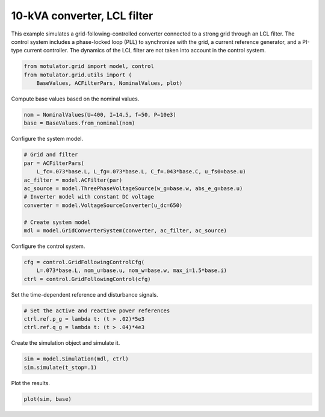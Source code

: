 
.. DO NOT EDIT.
.. THIS FILE WAS AUTOMATICALLY GENERATED BY SPHINX-GALLERY.
.. TO MAKE CHANGES, EDIT THE SOURCE PYTHON FILE:
.. "grid_examples/grid_following/plot_gfl_lcl_10kva.py"
.. LINE NUMBERS ARE GIVEN BELOW.

.. only:: html

    .. note::
        :class: sphx-glr-download-link-note

        :ref:`Go to the end <sphx_glr_download_grid_examples_grid_following_plot_gfl_lcl_10kva.py>`
        to download the full example code.

.. rst-class:: sphx-glr-example-title

.. _sphx_glr_grid_examples_grid_following_plot_gfl_lcl_10kva.py:


10-kVA converter, LCL filter
============================

This example simulates a grid-following-controlled converter connected to a
strong grid through an LCL filter. The control system includes a phase-locked
loop (PLL) to synchronize with the grid, a current reference generator, and a
PI-type current controller. The dynamics of the LCL filter are not taken into
account in the control system.

.. GENERATED FROM PYTHON SOURCE LINES 14-18

.. code-block:: Python

    from motulator.grid import model, control
    from motulator.grid.utils import (
        BaseValues, ACFilterPars, NominalValues, plot)








.. GENERATED FROM PYTHON SOURCE LINES 19-20

Compute base values based on the nominal values.

.. GENERATED FROM PYTHON SOURCE LINES 20-24

.. code-block:: Python


    nom = NominalValues(U=400, I=14.5, f=50, P=10e3)
    base = BaseValues.from_nominal(nom)








.. GENERATED FROM PYTHON SOURCE LINES 25-26

Configure the system model.

.. GENERATED FROM PYTHON SOURCE LINES 26-38

.. code-block:: Python


    # Grid and filter
    par = ACFilterPars(
        L_fc=.073*base.L, L_fg=.073*base.L, C_f=.043*base.C, u_fs0=base.u)
    ac_filter = model.ACFilter(par)
    ac_source = model.ThreePhaseVoltageSource(w_g=base.w, abs_e_g=base.u)
    # Inverter model with constant DC voltage
    converter = model.VoltageSourceConverter(u_dc=650)

    # Create system model
    mdl = model.GridConverterSystem(converter, ac_filter, ac_source)








.. GENERATED FROM PYTHON SOURCE LINES 39-40

Configure the control system.

.. GENERATED FROM PYTHON SOURCE LINES 40-45

.. code-block:: Python


    cfg = control.GridFollowingControlCfg(
        L=.073*base.L, nom_u=base.u, nom_w=base.w, max_i=1.5*base.i)
    ctrl = control.GridFollowingControl(cfg)








.. GENERATED FROM PYTHON SOURCE LINES 46-47

Set the time-dependent reference and disturbance signals.

.. GENERATED FROM PYTHON SOURCE LINES 47-52

.. code-block:: Python


    # Set the active and reactive power references
    ctrl.ref.p_g = lambda t: (t > .02)*5e3
    ctrl.ref.q_g = lambda t: (t > .04)*4e3








.. GENERATED FROM PYTHON SOURCE LINES 53-54

Create the simulation object and simulate it.

.. GENERATED FROM PYTHON SOURCE LINES 54-58

.. code-block:: Python


    sim = model.Simulation(mdl, ctrl)
    sim.simulate(t_stop=.1)








.. GENERATED FROM PYTHON SOURCE LINES 59-60

Plot the results.

.. GENERATED FROM PYTHON SOURCE LINES 60-62

.. code-block:: Python


    plot(sim, base)



.. rst-class:: sphx-glr-horizontal


    *

      .. image-sg:: /grid_examples/grid_following/images/sphx_glr_plot_gfl_lcl_10kva_001.png
         :alt: plot gfl lcl 10kva
         :srcset: /grid_examples/grid_following/images/sphx_glr_plot_gfl_lcl_10kva_001.png
         :class: sphx-glr-multi-img

    *

      .. image-sg:: /grid_examples/grid_following/images/sphx_glr_plot_gfl_lcl_10kva_002.png
         :alt: plot gfl lcl 10kva
         :srcset: /grid_examples/grid_following/images/sphx_glr_plot_gfl_lcl_10kva_002.png
         :class: sphx-glr-multi-img






.. rst-class:: sphx-glr-timing

   **Total running time of the script:** (0 minutes 1.336 seconds)


.. _sphx_glr_download_grid_examples_grid_following_plot_gfl_lcl_10kva.py:

.. only:: html

  .. container:: sphx-glr-footer sphx-glr-footer-example

    .. container:: sphx-glr-download sphx-glr-download-jupyter

      :download:`Download Jupyter notebook: plot_gfl_lcl_10kva.ipynb <plot_gfl_lcl_10kva.ipynb>`

    .. container:: sphx-glr-download sphx-glr-download-python

      :download:`Download Python source code: plot_gfl_lcl_10kva.py <plot_gfl_lcl_10kva.py>`

    .. container:: sphx-glr-download sphx-glr-download-zip

      :download:`Download zipped: plot_gfl_lcl_10kva.zip <plot_gfl_lcl_10kva.zip>`


.. only:: html

 .. rst-class:: sphx-glr-signature

    `Gallery generated by Sphinx-Gallery <https://sphinx-gallery.github.io>`_
